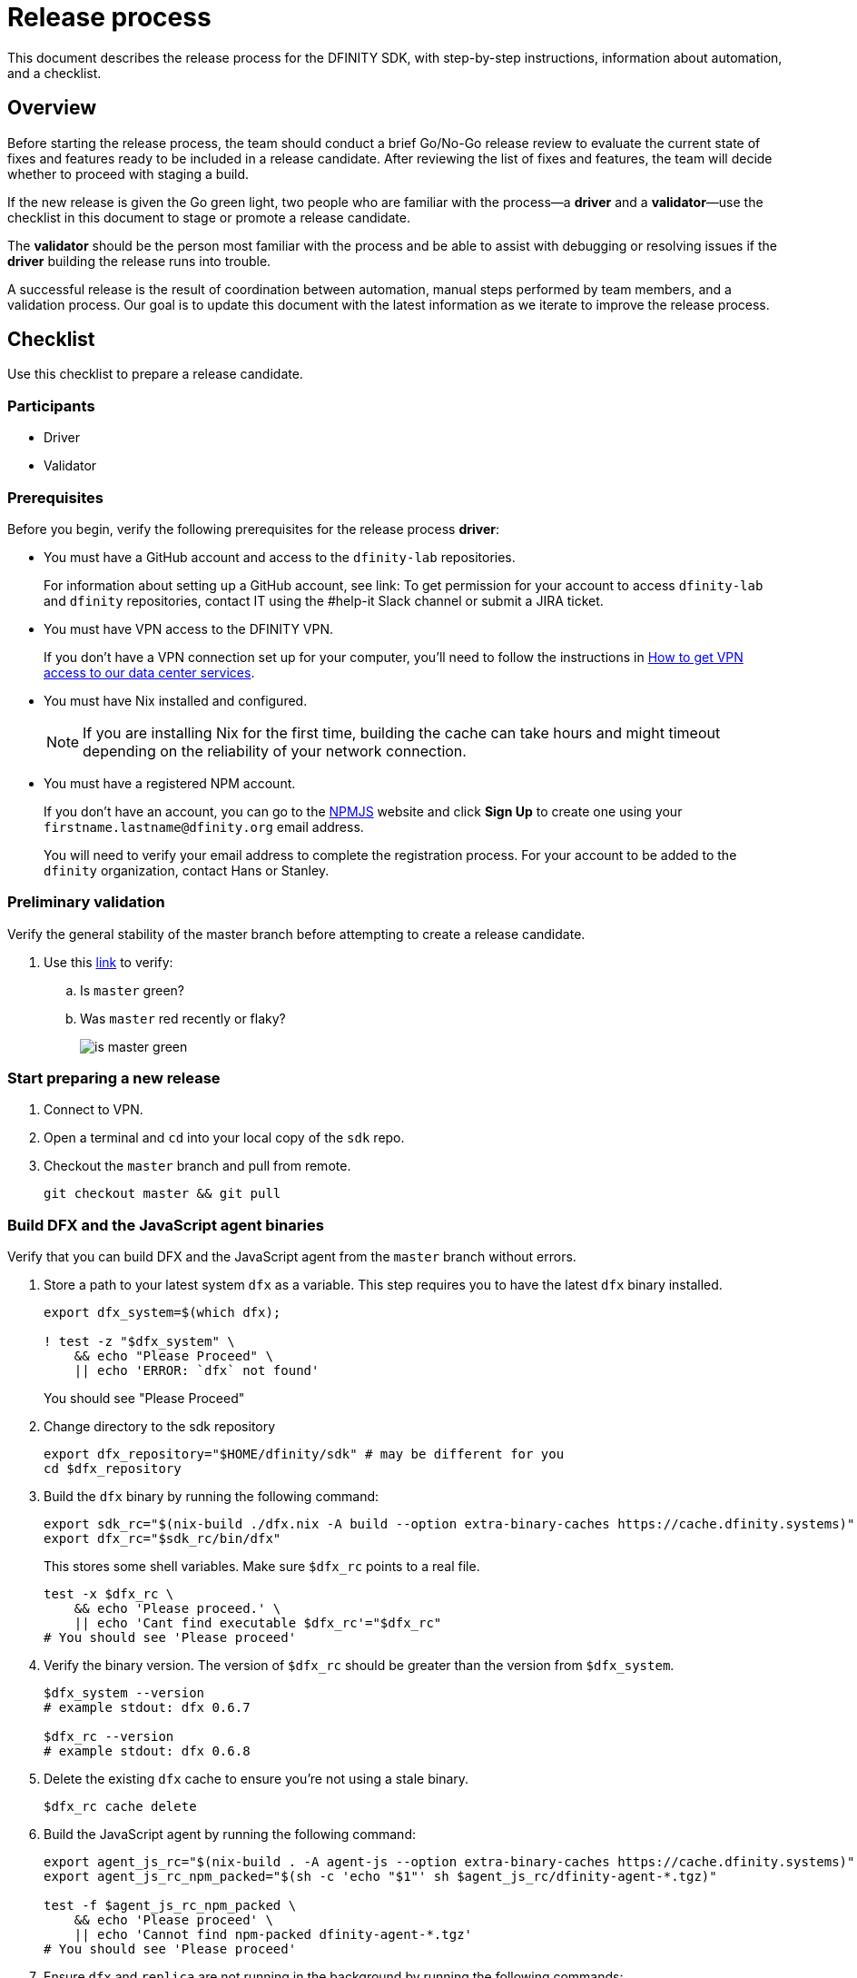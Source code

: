 = Release process

This document describes the release process for the DFINITY SDK, with step-by-step instructions, information about automation, and a checklist.

== Overview

Before starting the release process, the team should conduct a brief Go/No-Go release review to evaluate the current state of fixes and features ready to be included in a release candidate.
After reviewing the list of fixes and features, the team will decide whether to proceed with staging a build.

If the new release is given the Go green light, two people who are familiar with the process—a *driver* and a *validator*—use the checklist in this document to stage or promote a release candidate.

The *validator* should be the person most familiar with the process and be able to assist with debugging or resolving issues if the *driver* building the release runs into trouble.

A successful release is the result of coordination between automation, manual steps performed by team members, and a validation process.
Our goal is to update this document with the latest information as we iterate to improve the release process.

== Checklist
Use this checklist to prepare a release candidate.

=== Participants
- Driver
- Validator

=== Prerequisites

Before you begin, verify the following prerequisites for the release process *driver*:

- You must have a GitHub account and access to the `+dfinity-lab+` repositories.
+
For information about setting up a GitHub account, see link:
To get permission for your account to access `+dfinity-lab+` and `+dfinity+` repositories, contact IT using the #help-it Slack channel or submit a JIRA ticket.

- You must have VPN access to the DFINITY VPN.
+
If you don't have a VPN connection set up for your computer, you'll need to follow the instructions in link:https://www.notion.so/How-to-get-VPN-access-to-our-data-center-services-1c9b123152d740508eec25e7ac982259[How to get VPN access to our data center services].

- You must have Nix installed and configured.
+
NOTE: If you are installing Nix for the first time, building the cache can take hours and might timeout depending on the reliability of your network connection.

- You must have a registered NPM account.
+
If you don't have an account, you can go to the link:https://www.npmjs.com/[NPMJS] website and click *Sign Up* to create one using your `firstname.lastname@dfinity.org` email address.
+
You will need to verify your email address to complete the registration process.
For your account to be added to the `dfinity` organization, contact Hans or Stanley.

=== Preliminary validation

Verify the general stability of the master branch before attempting to create a release candidate.

. Use this link:https://github.com/dfinity-lab/sdk/commits/master[link]
to verify:
.. Is `master` green?
.. Was `master` red recently or flaky?
+

image:is-master-green.png[]

=== Start preparing a new release

. Connect to VPN.

. Open a terminal and `cd` into your local copy of the `sdk` repo.
. Checkout the `master` branch and pull from remote.
+
[source, bash]
----
git checkout master && git pull
----

=== Build DFX and the JavaScript agent binaries

Verify that you can build DFX and the JavaScript agent from the `+master+` branch without errors.

. Store a path to your latest system `dfx` as a variable. This step requires you to have the latest `dfx` binary installed.
+
[source, bash]
----
export dfx_system=$(which dfx);

! test -z "$dfx_system" \
    && echo "Please Proceed" \
    || echo 'ERROR: `dfx` not found'
----
+
You should see "Please Proceed"
+
. Change directory to the sdk repository
+
[source, bash]
----
export dfx_repository="$HOME/dfinity/sdk" # may be different for you
cd $dfx_repository
----
+
. Build the `dfx` binary by running the following command:
+
[source, bash]
----
export sdk_rc="$(nix-build ./dfx.nix -A build --option extra-binary-caches https://cache.dfinity.systems)"
export dfx_rc="$sdk_rc/bin/dfx"
----
+
This stores some shell variables. Make sure `$dfx_rc` points to a real file.
+
```
test -x $dfx_rc \
    && echo 'Please proceed.' \
    || echo 'Cant find executable $dfx_rc'="$dfx_rc"
# You should see 'Please proceed'
```
+
. Verify the binary version. The version of `$dfx_rc` should be greater than the version from `$dfx_system`.
+
[source, bash]
----
$dfx_system --version
# example stdout: dfx 0.6.7

$dfx_rc --version
# example stdout: dfx 0.6.8
----
+

. Delete the existing `dfx` cache to ensure you're not using a stale binary.
+
[source, bash]
----
$dfx_rc cache delete
----
. Build the JavaScript agent by running the following command:
+
[source, bash]
----
export agent_js_rc="$(nix-build . -A agent-js --option extra-binary-caches https://cache.dfinity.systems)"
export agent_js_rc_npm_packed="$(sh -c 'echo "$1"' sh $agent_js_rc/dfinity-agent-*.tgz)"

test -f $agent_js_rc_npm_packed \
    && echo 'Please proceed' \
    || echo 'Cannot find npm-packed dfinity-agent-*.tgz' 
# You should see 'Please proceed'
----
+
. Ensure `dfx` and `replica` are not running in the background by running the following commands:
+
[source, bash]
----
ps -ef | grep -E 'replica|dfx' | grep -v grep
----
+
If there are any `replica` or `dfx` processes running, use the `kill` command to terminate them.

=== Validate the default project

Verify that you can build, deploy, and call the default `hello_world` project without errors.

. Generate a default new project.
+
[source, bash]
----
$dfx_rc new hello_world
cd hello_world
----
. Install the locally-built JavaScript agent for the new project.
+
[source, bash]
----
npm install "$agent_js_rc_npm_packed"
----
. Start the local `replica` as a background process.
+
[source, bash]
----
$dfx_rc start --background
----
. Create, build, and install canisters by running:
+
[source, bash]
----
$dfx_rc deploy
----
. Call the canister and verify the result.
+
[source, bash]
----
$dfx_rc canister call hello_world greet everyone
----
. Save the canister URLs
+
[source, bash]
----
export hello_world_candid_url="http://localhost:8000/candid?canisterId=$($dfx_rc canister id hello_worlds)"
export hello_world_assets_url="http://localhost:8000/?canisterId=$($dfx_rc canister id hello_world_assets)"
----
+
. Verify hello_world_assets in a web browser. If possible, use "Private Browsing" or "Incognito Mode".
+
To open it, run:
+
[source, bash]
----
if test -x $(which open); then
    open "$hello_world_assets_url"
else
    echo "Please open the following in your web browser: $hello_world_assets_url"
fi
# Either your browser will open to the hello_world_assets canister, or you will see the URL printed on stdout.
----
+
.. Verify that you are prompted to type a greeting in a prompt window.
.. Type a greeting, then click *OK* to return the greeting in an alert window.
.. Verify there are no errors in the console by opening the Developer Tools.
+
For example, in the browser, right-click>, then click Inspect and select Console to check for errors and warnings. 
Warnings can be ignored.

. Verify the Candid UI.
+
To open it, run:
+
[source, bash]
----
if test -x $(which open); then
    open "$hello_world_candid_url"
else
    echo "Please open the following in your web browser: $hello_world_candid_url"
fi
# Either your browser will open to the hello_world Candid UI, or you will see the URL printed on stdout.
----
+
.. Verify UI loads, then test the greet function by entering text and clicking *Call* or clicking *Lucky*,
.. Verify there are no errors in the console by opening the Developer Tools.
+
For example, in the browser, right-click>, then click Inspect and select Console to check for errors and warnings. 
Warnings can be ignored.
. Stop the replica by running the following command:
+
[source, bash]
----
$dfx_rc stop
----
. Delete the test project by running the following commands:
+
[source, bash]
----
cd ..
rm -rf hello_world
----

==== Update the version

. Set the new version in a temporary environment variable.
+
For example, replace `<n.n.n>` with a specific version number:
+
[source, nix-shell]
----
export NEW_DFX_VERSION=<n.n.n>
----
. If you're not already there, navigate back to the top-level of the `sdk` repo.
. Enter the sdk `nix` development environment by running the following command:
+
[source, bash]
----
nix-shell --option extra-binary-caches https://cache.dfinity.systems
----
. Create a new branch for your changes by running the following commands:
+
[source, nix-shell]
----
git switch -c $USER/release-$NEW_DFX_VERSION
----
. Update the first `version` field in `src/dfx/Cargo.toml` to be equal to `$NEW_DFX_VERSION`
. Apply these changes to `Cargo.lock` by running the following command:
+
[source, nix-shell]
----
cargo build
----

. Append the new version to `public/manifest.json` by appending it to the `versions` list.
+
For example:
+
[source, json]
----
{
    "tags": {
        "latest": "0.6.0"
    },
    "versions": [
        "0.5.15",
        "0.6.0",
        "n.n.n"
    ]
}
----
+
*Ensure* `tags.latest` remains the same.


==== Create a pull request and tag 

. Create a pull request with the above changes by running the following commands:
+
[source, bash]
----
git add --all
git commit --signoff --message "chore: Release $NEW_DFX_VERSION"
git push origin $USER/release-$NEW_DFX_VERSION
----
. After pushing, click the link in the console to go to your new branch in GitHub, then click *Create Pull Request*.
. Have the validator review and approve the PR.
. Apply the `automerge-squash` label.
+
image:automerge-label.png[]

. Wait for the pull request to get merged.
+
NOTE: Depending on the number of jobs queued up, this step can take 45 to 60 minutes to complete.

. Switch to the `stable` branch by running the following command:
+
[source, bash]
----
git switch stable
----
. Pull the remote `stable` branch into your local `stable` branch by running the following command:
+
[source, bash]
----
git pull origin stable
----
. Pull the merged changes into the `stable` branch by running the following command:
+
[source, bash]
----
git pull origin master --ff-only
----
. Create a new tag by running the following command:
+
[source, bash]
----
git tag --annotate $NEW_DFX_VERSION --message "Release: $NEW_DFX_VERSION"
----
. Verify the tag points to the correct version and includes annotation by running the following commands:
+
[source, bash]
----
git log
git describe --always
----
. Push the tag by running the following command:
+
[source, bash]
----
git push origin $NEW_DFX_VERSION
----
+
CI will only publish `dfx` from the latest commit from the `stable` branch when that commit is tagged with a version.
. Make sure the release tag is visible https://github.com/dfinity-lab/sdk/releases[here].
. Push the `stable` branch by running the following command:
+
[source, bash]
----
git push origin stable
----
+
Pushing the branch second is an optimization.
Hydra will spur into action when `stable` advances, so if the branch is already tagged, it won't require a second fetch.

==== Publish Javascript agent to NPM

. Create and switch to a new directory to release from by running the following commands:
+
[source, nix-shell]
----
pushd $(mktemp -d)
cp -R $agent_js_rc/. ./
----

. Change the package.json's `version` property:
+
[source, nix-shell]
----
npm version $NEW_DFX_VERSION
----

. Run the following command to check that every `.js` file has a `.d.ts` assigned and that every `.js` and `.d.ts` file has a source file that is not a test:
+
[source, nix-shell]
----
diff <(find types src \( -name \*.d.ts -o -name \*.js \) -a \! -name \*.test.\* | sort) <(npm publish --dry-run 2>&1 | egrep 'npm notice [0-9.]*k?B' | awk '{ print $4 }' | grep -v package.json | grep -v README.md | sort) && echo Success
----
+
You should see `Success` displayed in the terminal after running this command.
. Log in to npm by running the following command:
+
[source, nix-shell]
----
npm login
----
. Publish to npm by running the following command:
+
[source, nix-shell]
----
npm publish
----
. Log out by running the following command:
+
[source, nix-shell]
----
npm logout
----
ifdef::env-github[]
:tada:
endif::[]

==== Notification and post-build validation

. Wait for the automatic slack message to
link:https://dfinity.slack.com/archives/CUXGQBABF/p1594954197000100[_#build-notifications_]
about the successful publishing of the dfx tarballs.

. Install the build using the `DFX_VERSION=<version>` environment variable.
. Run through the link:https://staging--eloquent-poitras-af14f0.netlify.app/docs/quickstart/quickstart.html[_Quick start_] steps.
. Notify link:https://app.slack.com/client/T43F9UHS5/CGA566TPV[#eng-sdk] team members that the new build is ready for manual installation and testing.
. Update the link:https://docs.google.com/spreadsheets/d/1pIblGqIeqapzptOtDb4h0LjJKDFIYXRxJrX9VaphfjA/edit#gid=725289684[_release notes_] spreadsheet and documentation based on the Go/No-go list of merged PRs.
+
The driver only needs to add a tab to the spreadsheet.
The DX Product team will walk through the list of merged PRs and work with the team to generate release note content.

=== Promoting a released version to Latest

. Verify that release notes and documentation are ready for public consumption.
. Open the `public/manifest.json` file in a text editor.
. Under the `tags` key, change the version number associated with the `latest` key.
+
For example:
+
[source,json]
----
{
    "tags": {
        "latest": "n.n.n"
    }
}
----
. Prepare a PR for the manifest by running the following commands:
+
[source, bash]
----
git switch -c <YOUR_NAME>/update-n.n.n-latest
git add --all
git commit --message "chore: Update the manifest latest to n.n.n "
git push origin <YOUR_NAME>/update-n.n.n-latest
----
. After pushing, click the link in the console to go to your new branch in GitHub, then click *Create Pull Request*.
. Have the validator review and approve the PR, then merge to `master`.
. Verify the Linux and Darwin (macOS) builds are available for download from \https://download.dfinity.systems/sdk/dfx/n.n.n/architecture/dfx-n.n.n.tar.gz.
+
Linux—Replace _n.n.n_ with the new version number and _architecture_ with `x86_64-linux`. For example, the following link would download version 0.6.1 for Linux:
+
\https://download.dfinity.systems/sdk/dfx/0.6.1/x86_64-linux/dfx-0.6.1.tar.gz[]
+
Darwin (macOS)—Replace _n.n.n_  with the new version number and _architecture_ with `x86_64-darwin`. For example, the following link would download version 0.6.1 for macOS:
+
\https://download.dfinity.systems/sdk/dfx/0.6.1/x86_64-darwin/dfx-0.6.1.tar.gz[]
+
CI Hydra:
+
link:https://hydra.dfinity.systems/jobset/dfinity-ci-build/sdk-release[]

=== Release documentation

link:https://github.com/dfinity/docs[Documentation repo]

. Tag the documentation using `git tag -a <version> -m <documentation-archive-message>`.
. Publish the tag on the remote server using `git push origin <tagname>`.
. Deploy updated documentation using Netlify.

== Requirements and properties

 - Semi-automation
 - Consistent delivery
 - Validation
 - Rollback
 - Guardrails
 - Flexibility

== Build mechanism

Our build process is described in the `release.nix` derivation.
The `release.nix` derivation mainly invokes the `dfx-release` derivation passing the annotated tag on HEAD (which happens right now to be the stable branch).
The `dfx-release` derivation builds the release binaries and files for each platform and generates a manifest for S3 that includes the tag name.
The release tag allows us to keep a directory structure with all past and upcoming releases in S3.

==  CI

CI release-related operation is split into two jobsets:

 - Generation and publishing of 'install.sh' and 'manifest.json'.
 - Tagging of a commit to release, building and publishing the necessary executables and files for supported platforms.

==  Manifest

We utilize a manifest to indicate to users (and in particular to our installer and dfx executable) available and supported versions for download.
The manifest allows us to rollback a release or remove a release from the list of supported releases.
See link:../specification/version_management{outfilesuffix}[Version Management] for details on the format of the manifest.

The manifest is generated when a patch is applied on master by the CI.

== Installer

The installer is generated when a patch is applied on the `master` branch by the CI.

==  Changelog

A candidate changelog is generated automatically using the respective tool (under scripts directory).
Currently, the release notes are updated manually in github.

== Publishing of artifacts

We now summarize the release process.
Our first step is to ensure the proper and valid state of the `master` branch.
Next, we update `cargo` and the manifest accordingly.
We then create and push an annotated tag on the `stable` branch, generate the changelog.
The product and SDK team members can then inspect, clarify, and develop the changelog to ensure it is appropriate for public
consumption.
After ensuring the proper artifacts are available in S3, we can now publish them by updating the manifest.

== TODOs and improvements
. version from the tag
. release stress tests
. valid json test for the manifest
